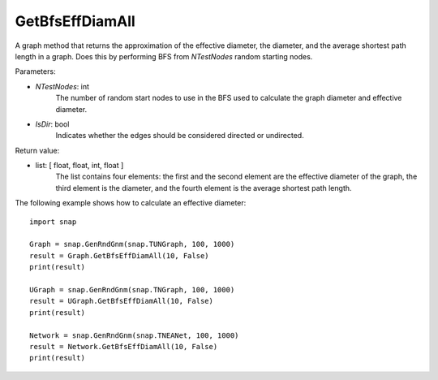 GetBfsEffDiamAll
````````````````

.. function:: GetBfsEffDiamAll(NTestNode, IsDir)

A graph method that returns the approximation of the effective diameter, the diameter, and the average shortest path length in a graph. Does this by performing
BFS from *NTestNodes* random starting nodes.

Parameters:

- *NTestNodes*: int
    The number of random start nodes to use in the BFS used to calculate the graph diameter and effective diameter.

- *IsDir*: bool
    Indicates whether the edges should be considered directed or undirected.

Return value:

- list: [ float, float, int, float ]
    The list contains four elements: the first and the second element are
    the effective diameter of the graph, the third element is the diameter,
    and the fourth element is the average shortest path length.

The following example shows how to calculate an effective diameter::

   import snap

   Graph = snap.GenRndGnm(snap.TUNGraph, 100, 1000)
   result = Graph.GetBfsEffDiamAll(10, False)
   print(result)

   UGraph = snap.GenRndGnm(snap.TNGraph, 100, 1000)
   result = UGraph.GetBfsEffDiamAll(10, False)
   print(result)

   Network = snap.GenRndGnm(snap.TNEANet, 100, 1000)
   result = Network.GetBfsEffDiamAll(10, False)
   print(result)

